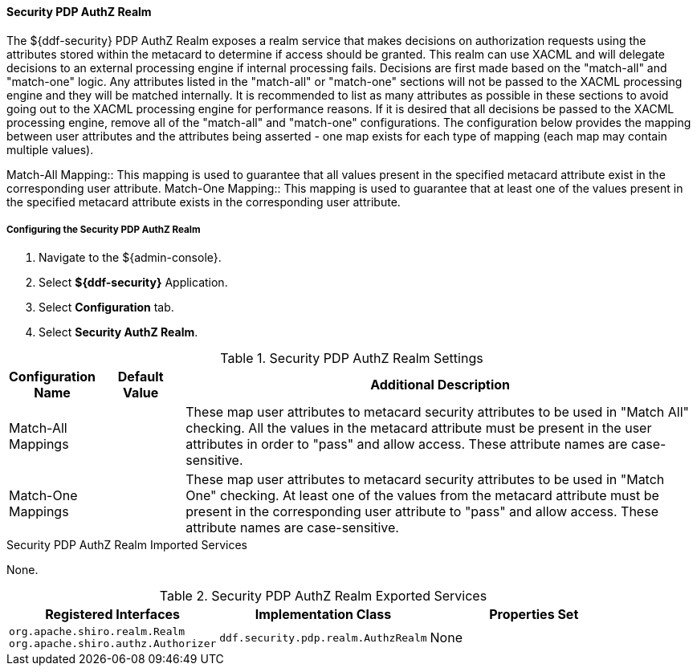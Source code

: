 
==== Security PDP AuthZ Realm

The ${ddf-security} PDP AuthZ Realm exposes a realm service that makes decisions on authorization requests using the attributes stored within the metacard to determine if access should be granted.
This realm can use XACML and will delegate decisions to an external processing engine if internal processing fails.
Decisions are first made based on the "match-all" and "match-one" logic.
Any attributes listed in the "match-all" or "match-one" sections will not be passed to the XACML processing engine and they will be matched internally.
It is recommended to list as many attributes as possible in these sections to avoid going out to the XACML processing engine for performance reasons.
If it is desired that all decisions be passed to the XACML processing engine, remove all of the "match-all" and "match-one" configurations.
The configuration below provides the mapping between user attributes and the attributes being asserted - one map exists for each type of mapping (each map may contain multiple values).

Match-All Mapping:: This mapping is used to guarantee that all values present in the specified metacard attribute exist in the corresponding user attribute.
Match-One Mapping:: This mapping is used to guarantee that at least one of the values present in the specified metacard attribute exists in the corresponding user attribute.

===== Configuring the Security PDP AuthZ Realm

. Navigate to the ${admin-console}.
. Select *${ddf-security}* Application.
. Select *Configuration* tab.
. Select *Security AuthZ Realm*.

.Security PDP AuthZ Realm Settings
[cols="1,1,6" options="header"]
|===

|Configuration Name
|Default Value
|Additional Description

|Match-All Mappings
| 
|These map user attributes to metacard security attributes to be used in "Match All" checking. All the values in the metacard attribute must be present in the user attributes in order to "pass" and allow access. These attribute names are case-sensitive.

|Match-One Mappings
|
|These map user attributes to metacard security attributes to be used in "Match One" checking. At least one of the values from the metacard attribute must be present in the corresponding user attribute to "pass" and allow access. These attribute names are case-sensitive.

|===

.Security PDP AuthZ Realm Imported Services
None.

.Security PDP AuthZ Realm Exported Services
[cols="3" options="header"]
|===

|Registered Interfaces
|Implementation Class
|Properties Set

|`org.apache.shiro.realm.Realm` +
`org.apache.shiro.authz.Authorizer`
|`ddf.security.pdp.realm.AuthzRealm`
|None

|===
